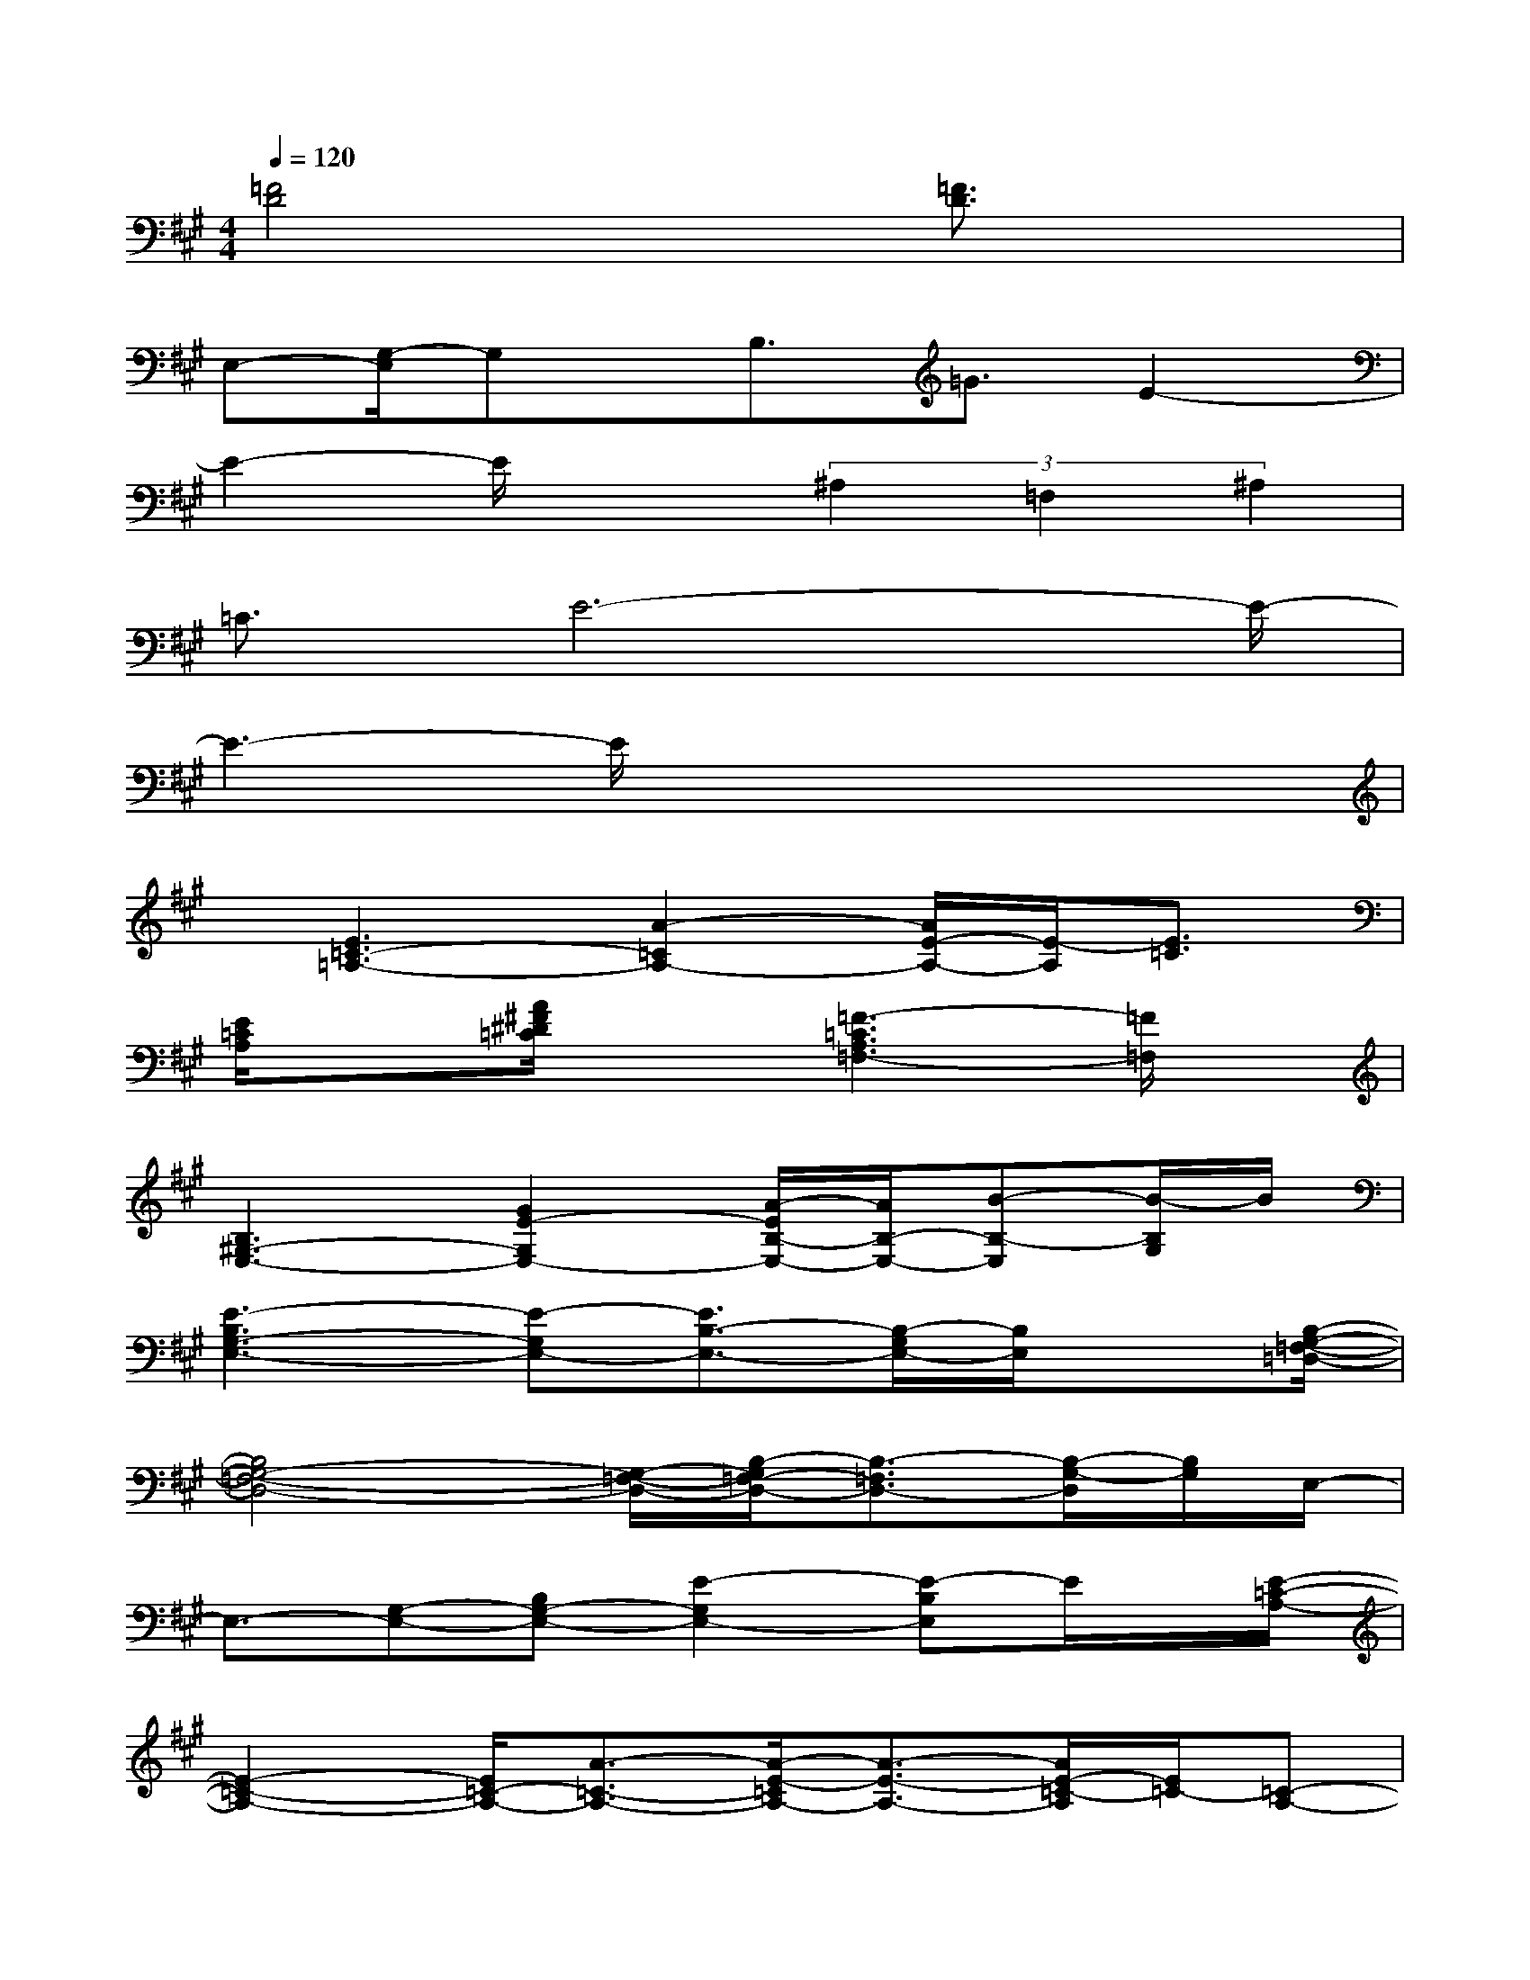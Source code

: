 X:1
T:
M:4/4
L:1/8
Q:1/4=120
K:A%3sharps
V:1
[=F4D4]x[=F3/2D3/2]x3/2|
E,-[G,/2-E,/2]G,x/2B,3/2=G3/2E2-|
E2-E/2x3/2(3^A,2=F,2^A,2|
=C3/2E6-E/2-|
E3-E/2x4x/2|
x/2[E3=C3-=A,3-][A2-=C2A,2-][A/2E/2-A,/2-][E/2-A,/2][E3/2=C3/2]|
[E/2=C/2A,/2]x3/2[A/2^F/2^D/2=C/2]x3/2[=F3-=C3A,3=F,3-][=F/2=F,/2]x/2|
[B,3^G,3-E,3-][G2E2-G,2E,2-][A/2-E/2B,/2-E,/2-][A/2B,/2-E,/2-][B-B,-E,][B/2-B,/2G,/2]B/2|
[E3-B,3G,3-E,3-][E-G,E,-][E3/2B,3/2-E,3/2-][B,/2-G,/2E,/2-][B,/2E,/2]x[B,/2-G,/2-=F,/2-=D,/2-]|
[B,4G,4-=F,4-D,4-][G,/2-=F,/2-D,/2-][B,/2-G,/2=F,/2-D,/2-][B,3/2-=F,3/2D,3/2-][B,/2-G,/2-D,/2][B,/2G,/2]E,/2-|
E,3/2-[G,-E,-][B,G,-E,-][E2-G,2E,2-][E-B,E,]E/2x/2[E/2-=C/2-A,/2-]|
[E2-=C2-A,2-][E/2=C/2-A,/2-][A3/2-=C3/2-A,3/2-][A/2-E/2-=C/2A,/2-][A3/2-E3/2-A,3/2-][A/2E/2-=C/2-A,/2][E/2=C/2-][=C-A,-]|
[=C2-A,2-][E=C-A,-][A2-=C2-A,2-][A/2E/2-=C/2A,/2-][E/2-A,/2]E/2x/2[E-^C-^A,-=G,-]|
[E3/2C3/2^A,3/2=G,3/2-][=F/2-=G,/2-][=F/2E/2-=G,/2-][E/2-=G,/2-][=G-E-=G,-][=GE-C-=G,-][E/2-C/2^A,/2=G,/2][E/2D/2-]D/2C/2-[C-=G,-E,-C,-]|
[C3/2-=G,3/2E,3/2-C,3/2-][C2-E,2-C,2-][C-=G,-E,C,-][C-=G,-C,-][C/2-=G,/2E,/2C,/2-][C/2C,/2][=A3/2-=F3/2-D3/2-]|
[A/2-=F/2-D/2-][dA-=F-D-][e/2-d/2-A/2=F/2-D/2-][e/2d/2-=F/2-D/2-][=f-d-=FD-][=f/2-d/2A/2-D/2-][=f/2A/2-D/2-][dA-=F-D-][^A/2-=A/2=F/2D/2]^A/2[=A3/2-=F3/2-D3/2-]